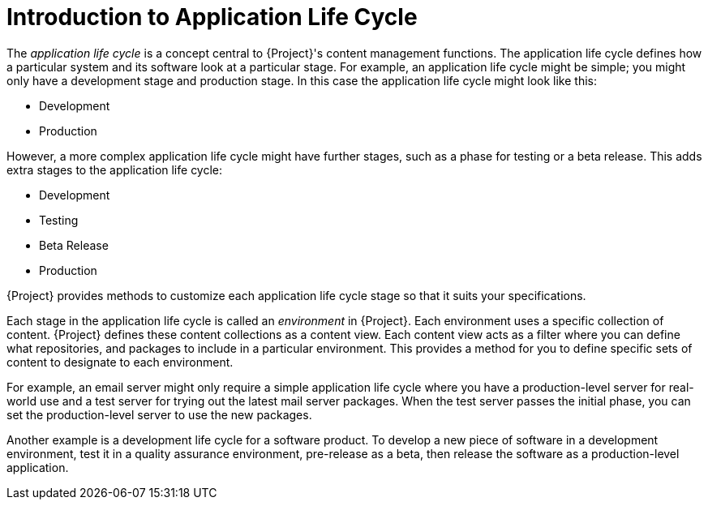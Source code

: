 [id="introduction_to_application_life_cycle_{context}"]
= Introduction to Application Life Cycle

The _application life cycle_ is a concept central to {Project}'s content management functions.
The application life cycle defines how a particular system and its software look at a particular stage.
For example, an application life cycle might be simple; you might only have a development stage and production stage.
In this case the application life cycle might look like this:

* Development
* Production

However, a more complex application life cycle might have further stages, such as a phase for testing or a beta release.
This adds extra stages to the application life cycle:

* Development
* Testing
* Beta Release
* Production

{Project} provides methods to customize each application life cycle stage so that it suits your specifications.

Each stage in the application life cycle is called an _environment_ in {Project}.
Each environment uses a specific collection of content.
{Project} defines these content collections as a content view.
Each content view acts as a filter where you can define what repositories, and packages to include in a particular environment.
This provides a method for you to define specific sets of content to designate to each environment.

For example, an email server might only require a simple application life cycle where you have a production-level server for real-world use and a test server for trying out the latest mail server packages.
When the test server passes the initial phase, you can set the production-level server to use the new packages.

Another example is a development life cycle for a software product.
To develop a new piece of software in a development environment, test it in a quality assurance environment, pre-release as a beta, then release the software as a production-level application.

ifdef::katello[]
image::application-life-cycle.png[title="The {Project} Application Life Cycle", alt="The {Project} Application Life Cycle"]
endif::[]

ifdef::satellite[]
image::application-life-cycle-satellite.png[title="The {Project} Application Life Cycle", alt="The {Project} Application Life Cycle"]
endif::[]

ifdef::orcharhino[]
image::application-life-cycle-orcharhino.svg[title="The {Project} Application Life Cycle", alt="The {Project} Application Life Cycle"]
endif::[]
